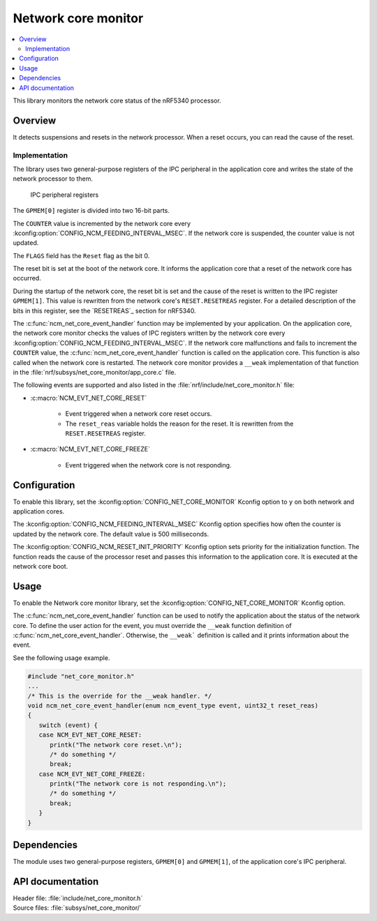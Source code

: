 .. _network_core_monitor:

Network core monitor
####################

.. contents::
   :local:
   :depth: 2

This library monitors the network core status of the nRF5340 processor.

Overview
********

It detects suspensions and resets in the network processor.
When a reset occurs, you can read the cause of the reset.

Implementation
==============

The library uses two general-purpose registers of the IPC peripheral in the application core and writes the state of the network processor to them.

.. figure:: images/ncm_register.svg
   :alt: Application of IPC peripheral registers

   IPC peripheral registers

The ``GPMEM[0]`` register is divided into two 16-bit parts.

The ``COUNTER`` value is incremented by the network core every :kconfig:option:`CONFIG_NCM_FEEDING_INTERVAL_MSEC`.
If the network core is suspended, the counter value is not updated.

The ``FLAGS`` field has the ``Reset`` flag as the bit 0.

The reset bit is set at the boot of the network core.
It informs the application core that a reset of the network core has occurred.

During the startup of the network core, the reset bit is set and the cause of the reset is written to the IPC register ``GPMEM[1]``.
This value is rewritten from the network core's ``RESET.RESETREAS`` register.
For a detailed description of the bits in this register, see the `RESETREAS`_ section for nRF5340.

The :c:func:`ncm_net_core_event_handler` function may be implemented by your application.
On the application core, the network core monitor checks the values of IPC registers written by the network core every :kconfig:option:`CONFIG_NCM_FEEDING_INTERVAL_MSEC`.
If the network core malfunctions and fails to increment the ``COUNTER`` value, the :c:func:`ncm_net_core_event_handler` function is called on the application core.
This function is also called when the network core is restarted.
The network core monitor provides a ``__weak`` implementation of that function in the :file:`nrf/subsys/net_core_monitor/app_core.c` file.

The following events are supported and also listed in the :file:`nrf/include/net_core_monitor.h` file:

* :c:macro:`NCM_EVT_NET_CORE_RESET`

   * Event triggered when a network core reset occurs.
   * The ``reset_reas`` variable holds the reason for the reset.
     It is rewritten from the ``RESET.RESETREAS`` register.

* :c:macro:`NCM_EVT_NET_CORE_FREEZE`

   * Event triggered when the network core is not responding.

Configuration
*************

To enable this library, set the :kconfig:option:`CONFIG_NET_CORE_MONITOR` Kconfig option to ``y`` on both network and application cores.

The :kconfig:option:`CONFIG_NCM_FEEDING_INTERVAL_MSEC` Kconfig option specifies how often the counter is updated by the network core.
The default value is 500 milliseconds.

The :kconfig:option:`CONFIG_NCM_RESET_INIT_PRIORITY` Kconfig option sets priority for the initialization function.
The function reads the cause of the processor reset and passes this information to the application core.
It is executed at the network core boot.

Usage
*****

To enable the Network core monitor library, set the :kconfig:option:`CONFIG_NET_CORE_MONITOR` Kconfig option.

The :c:func:`ncm_net_core_event_handler` function can be used to notify the application about the status of the network core.
To define the user action for the event, you must override the ``__weak`` function definition of :c:func:`ncm_net_core_event_handler`.
Otherwise, the ``__weak``` definition is called and it prints information about the event.

See the following usage example.

.. code-block::

   #include "net_core_monitor.h"
   ...
   /* This is the override for the __weak handler. */
   void ncm_net_core_event_handler(enum ncm_event_type event, uint32_t reset_reas)
   {
      switch (event) {
      case NCM_EVT_NET_CORE_RESET:
         printk("The network core reset.\n");
         /* do something */
         break;
      case NCM_EVT_NET_CORE_FREEZE:
         printk("The network core is not responding.\n");
         /* do something */
         break;
      }
   }

Dependencies
************

The module uses two general-purpose registers, ``GPMEM[0]`` and ``GPMEM[1]``, of the application core's IPC peripheral.

API documentation
*****************

| Header file: :file:`include/net_core_monitor.h`
| Source files: :file:`subsys/net_core_monitor/`

.. doxygengroup:: net_core_monitor
